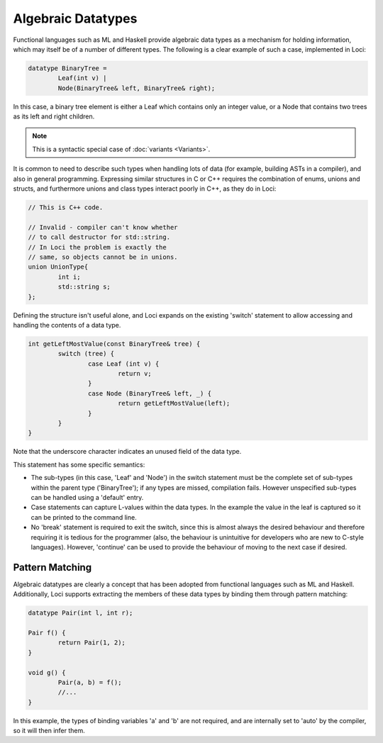Algebraic Datatypes
===================

Functional languages such as ML and Haskell provide algebraic data types as a mechanism for holding information, which may itself be of a number of different types. The following is a clear example of such a case, implemented in Loci:

.. code-block:: c++

	datatype BinaryTree =
		Leaf(int v) |
		Node(BinaryTree& left, BinaryTree& right);

In this case, a binary tree element is either a Leaf which contains only an integer value, or a Node that contains two trees as its left and right children.

.. Note::
	This is a syntactic special case of :doc:`variants <Variants>`.

It is common to need to describe such types when handling lots of data (for example, building ASTs in a compiler), and also in general programming. Expressing similar structures in C or C++ requires the combination of enums, unions and structs, and furthermore unions and class types interact poorly in C++, as they do in Loci:

.. code-block:: c++

	// This is C++ code.
	
	// Invalid - compiler can't know whether
	// to call destructor for std::string.
	// In Loci the problem is exactly the
	// same, so objects cannot be in unions.
	union UnionType{
		int i;
		std::string s;
	};

Defining the structure isn't useful alone, and Loci expands on the existing 'switch' statement to allow accessing and handling the contents of a data type.

.. code-block:: c++

	int getLeftMostValue(const BinaryTree& tree) {
		switch (tree) {
			case Leaf (int v) {
				return v;
			}
			case Node (BinaryTree& left, _) {
				return getLeftMostValue(left);
			}
		}
	}

Note that the underscore character indicates an unused field of the data type.

This statement has some specific semantics:

* The sub-types (in this case, 'Leaf' and 'Node') in the switch statement must be the complete set of sub-types within the parent type ('BinaryTree'); if any types are missed, compilation fails. However unspecified sub-types can be handled using a 'default' entry.
* Case statements can capture L-values within the data types. In the example the value in the leaf is captured so it can be printed to the command line.
* No 'break' statement is required to exit the switch, since this is almost always the desired behaviour and therefore requiring it is tedious for the programmer (also, the behaviour is unintuitive for developers who are new to C-style languages). However, 'continue' can be used to provide the behaviour of moving to the next case if desired.

Pattern Matching
----------------

Algebraic datatypes are clearly a concept that has been adopted from functional languages such as ML and Haskell. Additionally, Loci supports extracting the members of these data types by binding them through pattern matching:

.. code-block:: c++

	datatype Pair(int l, int r);
	
	Pair f() {
		return Pair(1, 2);
	}
	
	void g() {
		Pair(a, b) = f();
		//...
	}

In this example, the types of binding variables 'a' and 'b' are not required, and are internally set to 'auto' by the compiler, so it will then infer them.

